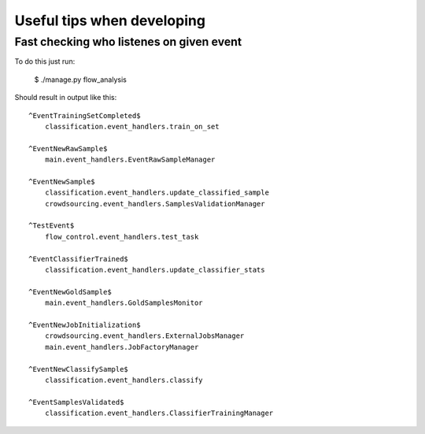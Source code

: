 Useful tips when developing
===========================


Fast checking who listenes on given event
~~~~~~~~~~~~~~~~~~~~~~~~~~~~~~~~~~~~~~~~~

To do this just run:

  $ ./manage.py flow_analysis

Should result in output like this:

::

    ^EventTrainingSetCompleted$
        classification.event_handlers.train_on_set

    ^EventNewRawSample$
        main.event_handlers.EventRawSampleManager

    ^EventNewSample$
        classification.event_handlers.update_classified_sample
        crowdsourcing.event_handlers.SamplesValidationManager

    ^TestEvent$
        flow_control.event_handlers.test_task

    ^EventClassifierTrained$
        classification.event_handlers.update_classifier_stats

    ^EventNewGoldSample$
        main.event_handlers.GoldSamplesMonitor

    ^EventNewJobInitialization$
        crowdsourcing.event_handlers.ExternalJobsManager
        main.event_handlers.JobFactoryManager

    ^EventNewClassifySample$
        classification.event_handlers.classify

    ^EventSamplesValidated$
        classification.event_handlers.ClassifierTrainingManager


